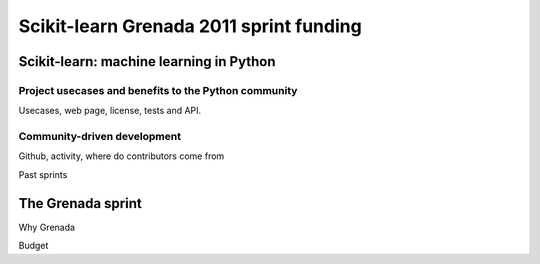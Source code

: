 
========================================
Scikit-learn Grenada 2011 sprint funding
========================================

Scikit-learn: machine learning in Python
=========================================

Project usecases and benefits to the Python community
-----------------------------------------------------

Usecases, web page, license, tests and API.

Community-driven development
-----------------------------

Github, activity, where do contributors come from

Past sprints

The Grenada sprint
====================

Why Grenada

Budget

